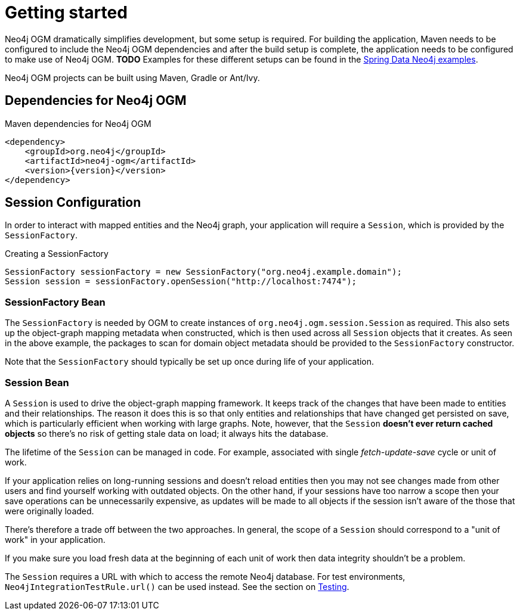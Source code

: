 [[reference_setup]]
= Getting started

Neo4j OGM dramatically simplifies development, but some setup is required.
For building the application, Maven needs to be configured to include the Neo4j OGM dependencies and after the build setup is complete, the application needs to be configured to make use of Neo4j OGM.
*TODO* Examples for these different setups can be found in the http://github.com/neo4j-examples[Spring Data Neo4j examples].

Neo4j OGM projects can be built using Maven, Gradle or Ant/Ivy.

== Dependencies for Neo4j OGM

.Maven dependencies for Neo4j OGM
[source,xml]
----
<dependency>
    <groupId>org.neo4j</groupId>
    <artifactId>neo4j-ogm</artifactId>
    <version>{version}</version>
</dependency>
----

== Session Configuration

In order to interact with mapped entities and the Neo4j graph, your application will require a `Session`,
 which is provided by the `SessionFactory`.

.Creating a SessionFactory
[source,java]
----

SessionFactory sessionFactory = new SessionFactory("org.neo4j.example.domain");
Session session = sessionFactory.openSession("http://localhost:7474");

----

=== SessionFactory Bean

The `SessionFactory` is needed by OGM to create instances of `org.neo4j.ogm.session.Session` as required.
This also sets up the object-graph mapping metadata when constructed, which is then used across all `Session` objects that it creates.
As seen in the above example, the packages to scan for domain object metadata should be provided to the `SessionFactory` constructor.

Note that the `SessionFactory` should typically be set up once during life of your application.

=== Session Bean

A `Session` is used to drive the object-graph mapping framework. It keeps track of the changes that have been made to entities and their relationships.
The reason it does this is so that only entities and relationships that have changed get persisted on save, which is particularly efficient when working with large graphs.
Note, however, that the `Session` *doesn't ever return cached objects* so there's no risk of getting stale data on load; it always hits the database.

The lifetime of the `Session` can be managed in code. For example, associated with single _fetch-update-save_ cycle or unit of work.

If your application relies on long-running sessions and doesn't reload entities then you may not see changes made from other users and find yourself working with outdated objects.
On the other hand, if your sessions have too narrow a scope then your save operations can be unnecessarily expensive, as updates will be made to all objects if the session isn't aware of the those that were originally loaded.

There's therefore a trade off between the two approaches.
In general, the scope of a `Session` should correspond to a "unit of work" in your application.

If you make sure you load fresh data at the beginning of each unit of work then data integrity shouldn't be a problem.

The `Session` requires a URL with which to access the remote Neo4j database. For test environments, `Neo4jIntegrationTestRule.url()` can be used instead. See the section on <<reference_programming-model_testing,Testing>>.
